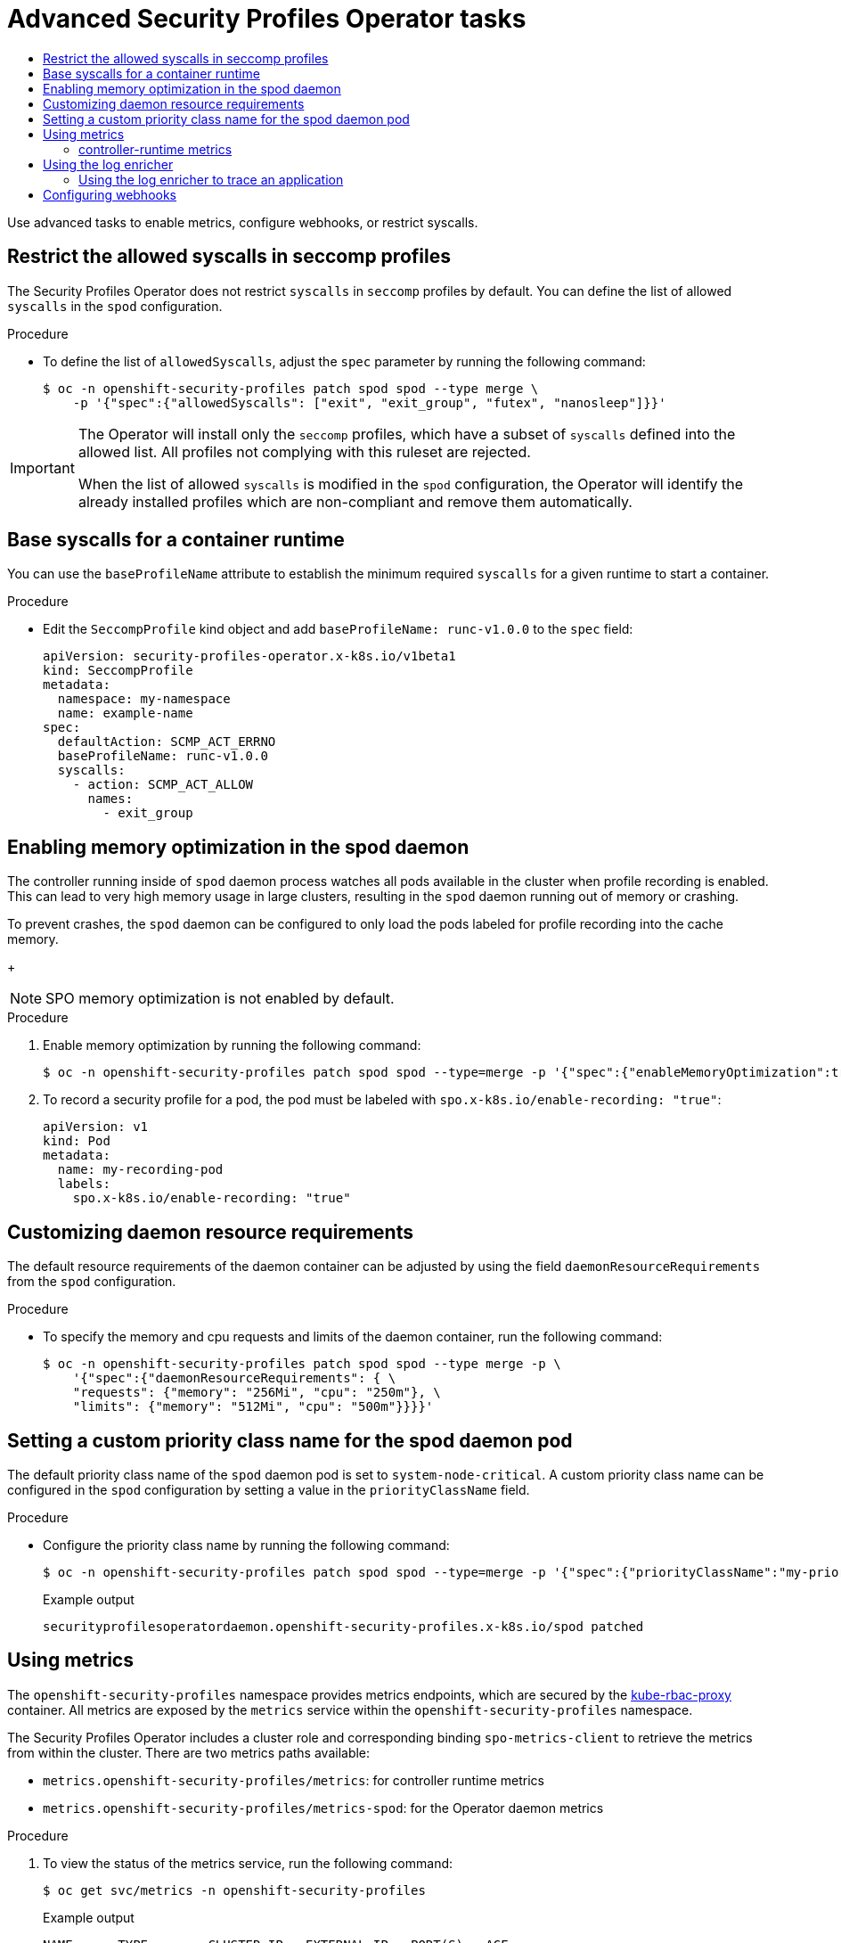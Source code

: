:_mod-docs-content-type: ASSEMBLY
[id="spo-advanced"]
= Advanced Security Profiles Operator tasks
// The {product-title} attribute provides the context-sensitive name of the relevant OpenShift distribution, for example, "OpenShift Container Platform" or "OKD". The {product-version} attribute provides the product version relative to the distribution, for example "4.9".
// {product-title} and {product-version} are parsed when AsciiBinder queries the _distro_map.yml file in relation to the base branch of a pull request.
// See https://github.com/openshift/openshift-docs/blob/main/contributing_to_docs/doc_guidelines.adoc#product-name-and-version for more information on this topic.
// Other common attributes are defined in the following lines:
:data-uri:
:icons:
:experimental:
:toc: macro
:toc-title:
:imagesdir: images
:prewrap!:
:op-system-first: Red Hat Enterprise Linux CoreOS (RHCOS)
:op-system: RHCOS
:op-system-lowercase: rhcos
:op-system-base: RHEL
:op-system-base-full: Red Hat Enterprise Linux (RHEL)
:op-system-version: 8.x
:tsb-name: Template Service Broker
:kebab: image:kebab.png[title="Options menu"]
:rh-openstack-first: Red Hat OpenStack Platform (RHOSP)
:rh-openstack: RHOSP
:ai-full: Assisted Installer
:ai-version: 2.3
:cluster-manager-first: Red Hat OpenShift Cluster Manager
:cluster-manager: OpenShift Cluster Manager
:cluster-manager-url: link:https://console.redhat.com/openshift[OpenShift Cluster Manager Hybrid Cloud Console]
:cluster-manager-url-pull: link:https://console.redhat.com/openshift/install/pull-secret[pull secret from the Red Hat OpenShift Cluster Manager]
:insights-advisor-url: link:https://console.redhat.com/openshift/insights/advisor/[Insights Advisor]
:hybrid-console: Red Hat Hybrid Cloud Console
:hybrid-console-second: Hybrid Cloud Console
:oadp-first: OpenShift API for Data Protection (OADP)
:oadp-full: OpenShift API for Data Protection
:oc-first: pass:quotes[OpenShift CLI (`oc`)]
:product-registry: OpenShift image registry
:rh-storage-first: Red Hat OpenShift Data Foundation
:rh-storage: OpenShift Data Foundation
:rh-rhacm-first: Red Hat Advanced Cluster Management (RHACM)
:rh-rhacm: RHACM
:rh-rhacm-version: 2.8
:sandboxed-containers-first: OpenShift sandboxed containers
:sandboxed-containers-operator: OpenShift sandboxed containers Operator
:sandboxed-containers-version: 1.3
:sandboxed-containers-version-z: 1.3.3
:sandboxed-containers-legacy-version: 1.3.2
:cert-manager-operator: cert-manager Operator for Red Hat OpenShift
:secondary-scheduler-operator-full: Secondary Scheduler Operator for Red Hat OpenShift
:secondary-scheduler-operator: Secondary Scheduler Operator
// Backup and restore
:velero-domain: velero.io
:velero-version: 1.11
:launch: image:app-launcher.png[title="Application Launcher"]
:mtc-short: MTC
:mtc-full: Migration Toolkit for Containers
:mtc-version: 1.8
:mtc-version-z: 1.8.0
// builds (Valid only in 4.11 and later)
:builds-v2title: Builds for Red Hat OpenShift
:builds-v2shortname: OpenShift Builds v2
:builds-v1shortname: OpenShift Builds v1
//gitops
:gitops-title: Red Hat OpenShift GitOps
:gitops-shortname: GitOps
:gitops-ver: 1.1
:rh-app-icon: image:red-hat-applications-menu-icon.jpg[title="Red Hat applications"]
//pipelines
:pipelines-title: Red Hat OpenShift Pipelines
:pipelines-shortname: OpenShift Pipelines
:pipelines-ver: pipelines-1.12
:pipelines-version-number: 1.12
:tekton-chains: Tekton Chains
:tekton-hub: Tekton Hub
:artifact-hub: Artifact Hub
:pac: Pipelines as Code
//odo
:odo-title: odo
//OpenShift Kubernetes Engine
:oke: OpenShift Kubernetes Engine
//OpenShift Platform Plus
:opp: OpenShift Platform Plus
//openshift virtualization (cnv)
:VirtProductName: OpenShift Virtualization
:VirtVersion: 4.14
:KubeVirtVersion: v0.59.0
:HCOVersion: 4.14.0
:CNVNamespace: openshift-cnv
:CNVOperatorDisplayName: OpenShift Virtualization Operator
:CNVSubscriptionSpecSource: redhat-operators
:CNVSubscriptionSpecName: kubevirt-hyperconverged
:delete: image:delete.png[title="Delete"]
//distributed tracing
:DTProductName: Red Hat OpenShift distributed tracing platform
:DTShortName: distributed tracing platform
:DTProductVersion: 2.9
:JaegerName: Red Hat OpenShift distributed tracing platform (Jaeger)
:JaegerShortName: distributed tracing platform (Jaeger)
:JaegerVersion: 1.47.0
:OTELName: Red Hat OpenShift distributed tracing data collection
:OTELShortName: distributed tracing data collection
:OTELOperator: Red Hat OpenShift distributed tracing data collection Operator
:OTELVersion: 0.81.0
:TempoName: Red Hat OpenShift distributed tracing platform (Tempo)
:TempoShortName: distributed tracing platform (Tempo)
:TempoOperator: Tempo Operator
:TempoVersion: 2.1.1
//logging
:logging-title: logging subsystem for Red Hat OpenShift
:logging-title-uc: Logging subsystem for Red Hat OpenShift
:logging: logging subsystem
:logging-uc: Logging subsystem
//serverless
:ServerlessProductName: OpenShift Serverless
:ServerlessProductShortName: Serverless
:ServerlessOperatorName: OpenShift Serverless Operator
:FunctionsProductName: OpenShift Serverless Functions
//service mesh v2
:product-dedicated: Red Hat OpenShift Dedicated
:product-rosa: Red Hat OpenShift Service on AWS
:SMProductName: Red Hat OpenShift Service Mesh
:SMProductShortName: Service Mesh
:SMProductVersion: 2.4.4
:MaistraVersion: 2.4
//Service Mesh v1
:SMProductVersion1x: 1.1.18.2
//Windows containers
:productwinc: Red Hat OpenShift support for Windows Containers
// Red Hat Quay Container Security Operator
:rhq-cso: Red Hat Quay Container Security Operator
// Red Hat Quay
:quay: Red Hat Quay
:sno: single-node OpenShift
:sno-caps: Single-node OpenShift
//TALO and Redfish events Operators
:cgu-operator-first: Topology Aware Lifecycle Manager (TALM)
:cgu-operator-full: Topology Aware Lifecycle Manager
:cgu-operator: TALM
:redfish-operator: Bare Metal Event Relay
//Formerly known as CodeReady Containers and CodeReady Workspaces
:openshift-local-productname: Red Hat OpenShift Local
:openshift-dev-spaces-productname: Red Hat OpenShift Dev Spaces
// Factory-precaching-cli tool
:factory-prestaging-tool: factory-precaching-cli tool
:factory-prestaging-tool-caps: Factory-precaching-cli tool
:openshift-networking: Red Hat OpenShift Networking
// TODO - this probably needs to be different for OKD
//ifdef::openshift-origin[]
//:openshift-networking: OKD Networking
//endif::[]
// logical volume manager storage
:lvms-first: Logical volume manager storage (LVM Storage)
:lvms: LVM Storage
//Operator SDK version
:osdk_ver: 1.31.0
//Operator SDK version that shipped with the previous OCP 4.x release
:osdk_ver_n1: 1.28.0
//Next-gen (OCP 4.14+) Operator Lifecycle Manager, aka "v1"
:olmv1: OLM 1.0
:olmv1-first: Operator Lifecycle Manager (OLM) 1.0
:ztp-first: GitOps Zero Touch Provisioning (ZTP)
:ztp: GitOps ZTP
:3no: three-node OpenShift
:3no-caps: Three-node OpenShift
:run-once-operator: Run Once Duration Override Operator
// Web terminal
:web-terminal-op: Web Terminal Operator
:devworkspace-op: DevWorkspace Operator
:secrets-store-driver: Secrets Store CSI driver
:secrets-store-operator: Secrets Store CSI Driver Operator
//AWS STS
:sts-first: Security Token Service (STS)
:sts-full: Security Token Service
:sts-short: STS
//Cloud provider names
//AWS
:aws-first: Amazon Web Services (AWS)
:aws-full: Amazon Web Services
:aws-short: AWS
//GCP
:gcp-first: Google Cloud Platform (GCP)
:gcp-full: Google Cloud Platform
:gcp-short: GCP
//alibaba cloud
:alibaba: Alibaba Cloud
// IBM Cloud VPC
:ibmcloudVPCProductName: IBM Cloud VPC
:ibmcloudVPCRegProductName: IBM(R) Cloud VPC
// IBM Cloud
:ibm-cloud-bm: IBM Cloud Bare Metal (Classic)
:ibm-cloud-bm-reg: IBM Cloud(R) Bare Metal (Classic)
// IBM Power
:ibmpowerProductName: IBM Power
:ibmpowerRegProductName: IBM(R) Power
// IBM zSystems
:ibmzProductName: IBM Z
:ibmzRegProductName: IBM(R) Z
:linuxoneProductName: IBM(R) LinuxONE
//Azure
:azure-full: Microsoft Azure
:azure-short: Azure
//vSphere
:vmw-full: VMware vSphere
:vmw-short: vSphere
//Oracle
:oci-first: Oracle(R) Cloud Infrastructure
:oci: OCI
:ocvs-first: Oracle(R) Cloud VMware Solution (OCVS)
:ocvs: OCVS
:context: spo-advanced

toc::[]

Use advanced tasks to enable metrics, configure webhooks, or restrict syscalls.

:leveloffset: +1

// Module included in the following assemblies:
//
// * security/security_profiles_operator/spo-advanced.adoc

:_mod-docs-content-type: PROCEDURE
[id="spo-restrict-syscalls_{context}"]
= Restrict the allowed syscalls in seccomp profiles

The Security Profiles Operator does not restrict `syscalls` in `seccomp` profiles by default. You can define the list of allowed `syscalls` in the `spod` configuration.

.Procedure

* To define the list of `allowedSyscalls`, adjust the `spec` parameter by running the following command:
+
[source,terminal]
----
$ oc -n openshift-security-profiles patch spod spod --type merge \
    -p '{"spec":{"allowedSyscalls": ["exit", "exit_group", "futex", "nanosleep"]}}'
----

[IMPORTANT]
====
The Operator will install only the `seccomp` profiles, which have a subset of `syscalls` defined into the allowed list. All profiles not complying with this ruleset are rejected.

When the list of allowed `syscalls` is modified in the `spod` configuration, the Operator will identify the already installed profiles which are non-compliant and remove them automatically.
====

:leveloffset!:

:leveloffset: +1

// Module included in the following assemblies:
//
// * security/security_profiles_operator/spo-advanced.adoc

:_mod-docs-content-type: PROCEDURE
[id="spo-base-syscalls_{context}"]
= Base syscalls for a container runtime

You can use the `baseProfileName` attribute to establish the minimum required `syscalls` for a given runtime to start a container.

.Procedure

* Edit the `SeccompProfile` kind object and add `baseProfileName: runc-v1.0.0` to the `spec` field:
+
[source,yaml]
----
apiVersion: security-profiles-operator.x-k8s.io/v1beta1
kind: SeccompProfile
metadata:
  namespace: my-namespace
  name: example-name
spec:
  defaultAction: SCMP_ACT_ERRNO
  baseProfileName: runc-v1.0.0
  syscalls:
    - action: SCMP_ACT_ALLOW
      names:
        - exit_group
----

:leveloffset!:

:leveloffset: +1

// Module included in the following assemblies:
//
// * security/security_profiles_operator/spo-advanced.adoc

:_mod-docs-content-type: PROCEDURE
[id="spo-memory-optimization_{context}"]
= Enabling memory optimization in the spod daemon

The controller running inside of `spod` daemon process watches all pods available in the cluster when profile recording is enabled. This can lead to very high memory usage in large clusters, resulting in the `spod` daemon running out of memory or crashing.

To prevent crashes, the `spod` daemon can be configured to only load the pods labeled for profile recording into the cache memory.
+
[NOTE]
====
SPO memory optimization is not enabled by default.
====

.Procedure

. Enable memory optimization by running the following command:
+
[source,terminal]
----
$ oc -n openshift-security-profiles patch spod spod --type=merge -p '{"spec":{"enableMemoryOptimization":true}}'
----

. To record a security profile for a pod, the pod must be labeled with `spo.x-k8s.io/enable-recording: "true"`:
+
[source,yaml]
----
apiVersion: v1
kind: Pod
metadata:
  name: my-recording-pod
  labels:
    spo.x-k8s.io/enable-recording: "true"
----

:leveloffset!:

:leveloffset: +1

// Module included in the following assemblies:
//
// * security/security_profiles_operator/spo-advanced.adoc

:_mod-docs-content-type: PROCEDURE
[id="spo-daemon-requirements_{context}"]
= Customizing daemon resource requirements

The default resource requirements of the daemon container can be adjusted by using the field `daemonResourceRequirements`
from the `spod` configuration.

.Procedure

* To specify the memory and cpu requests and limits of the daemon container, run the following command:
+
[source,terminal]
----
$ oc -n openshift-security-profiles patch spod spod --type merge -p \
    '{"spec":{"daemonResourceRequirements": { \
    "requests": {"memory": "256Mi", "cpu": "250m"}, \
    "limits": {"memory": "512Mi", "cpu": "500m"}}}}'
----

:leveloffset!:

:leveloffset: +1

// Module included in the following assemblies:
//
// * security/security_profiles_operator/spo-advanced.adoc

:_mod-docs-content-type: PROCEDURE
[id="spo-custom-priority-class_{context}"]
= Setting a custom priority class name for the spod daemon pod

The default priority class name of the `spod` daemon pod is set to `system-node-critical`. A custom priority class name can be configured in the `spod` configuration by setting a value in the `priorityClassName` field.

.Procedure

* Configure the priority class name by running the following command:
+
[source,terminal]
----
$ oc -n openshift-security-profiles patch spod spod --type=merge -p '{"spec":{"priorityClassName":"my-priority-class"}}'
----
+
.Example output
[source,terminal]
----
securityprofilesoperatordaemon.openshift-security-profiles.x-k8s.io/spod patched
----

:leveloffset!:

:leveloffset: +1

// Module included in the following assemblies:
//
// * security/security_profiles_operator/spo-advanced.adoc

:_mod-docs-content-type: PROCEDURE
[id="spo-using-metrics_{context}"]
= Using metrics

The `openshift-security-profiles` namespace provides metrics endpoints, which are secured by the link:https://github.com/brancz/kube-rbac-proxy[kube-rbac-proxy] container. All metrics are exposed by the `metrics` service within the `openshift-security-profiles` namespace.

The Security Profiles Operator includes a cluster role and corresponding binding `spo-metrics-client` to retrieve the metrics from within the cluster. There are two metrics paths available:

* `metrics.openshift-security-profiles/metrics`: for controller runtime metrics
* `metrics.openshift-security-profiles/metrics-spod`: for the Operator daemon metrics

.Procedure

. To view the status of the metrics service, run the following command:
+
[source,terminal]
----
$ oc get svc/metrics -n openshift-security-profiles
----
+
.Example output
[source,terminal]
----
NAME      TYPE        CLUSTER-IP   EXTERNAL-IP   PORT(S)   AGE
metrics   ClusterIP   10.0.0.228   <none>        443/TCP   43s
----

. To retrieve the metrics, query the service endpoint using the default `ServiceAccount` token in the `openshift-security-profiles` namespace by running the following command:
+
[source,terminal]
----
$ oc run --rm -i --restart=Never --image=registry.fedoraproject.org/fedora-minimal:latest \
    -n openshift-security-profiles metrics-test -- bash -c \
    'curl -ks -H "Authorization: Bearer $(cat /var/run/secrets/kubernetes.io/serviceaccount/token)" https://metrics.openshift-security-profiles/metrics-spod'
----
+
.Example output
[source,terminal]
----
# HELP security_profiles_operator_seccomp_profile_total Counter about seccomp profile operations.
# TYPE security_profiles_operator_seccomp_profile_total counter
security_profiles_operator_seccomp_profile_total{operation="delete"} 1
security_profiles_operator_seccomp_profile_total{operation="update"} 2
----

. To retrieve metrics from a different namespace, link the `ServiceAccount` to the `spo-metrics-client` `ClusterRoleBinding` by running the following command:
+
[source,terminal]
----
$ oc get clusterrolebinding spo-metrics-client -o wide
----
+
.Example output
[source,terminal]
----
NAME                 ROLE                             AGE   USERS   GROUPS   SERVICEACCOUNTS
spo-metrics-client   ClusterRole/spo-metrics-client   35m                    openshift-security-profiles/default
----

:leveloffset!:

:leveloffset: +2

// Module included in the following assemblies:
//
// * security/security_profiles_operator/spo-advanced.adoc

:_mod-docs-content-type: REFERENCE
[id="spo-runtime-metrics_{context}"]
= controller-runtime metrics

The controller-runtime `metrics` and the DaemonSet endpoint `metrics-spod` provide a set of default metrics. Additional metrics are provided by the daemon, which are always prefixed with `security_profiles_operator_`.

.Available controller-runtime metrics
|===
| Metric key | Possible labels | Type | Purpose

| `seccomp_profile_total`
| `operation={delete,update}`
| Counter
| Amount of seccomp profile operations.

| `seccomp_profile_audit_total`
| `node`, `namespace`, `pod`, `container`, `executable`, `syscall`
| Counter
| Amount of seccomp profile audit operations. Requires the log enricher to be enabled.

| `seccomp_profile_bpf_total`
| `node`, `mount_namespace`, `profile`
| Counter
| Amount of seccomp profile bpf operations. Requires the bpf recorder to be enabled.

| `seccomp_profile_error_total`
| `reason={` +
`SeccompNotSupportedOnNode,` +
`InvalidSeccompProfile,` +
`CannotSaveSeccompProfile,` +
`CannotRemoveSeccompProfile,` +
`CannotUpdateSeccompProfile,` +
`CannotUpdateNodeStatus` +
`}`
| Counter
| Amount of seccomp profile errors.

| `selinux_profile_total`
| `operation={delete,update}`
| Counter
| Amount of SELinux profile operations.

| `selinux_profile_audit_total`
| `node`, `namespace`, `pod`, `container`, `executable`, `scontext`,`tcontext`
| Counter
| Amount of SELinux profile audit operations. Requires the log enricher to be enabled.

| `selinux_profile_error_total`
| `reason={` +
`CannotSaveSelinuxPolicy,` +
`CannotUpdatePolicyStatus,` +
`CannotRemoveSelinuxPolicy,` +
`CannotContactSelinuxd,` +
`CannotWritePolicyFile,` +
`CannotGetPolicyStatus` +
`}`
| Counter
| Amount of SELinux profile errors.
|===

:leveloffset!:

:leveloffset: +1

// Module included in the following assemblies:
//
// * security/security_profiles_operator/spo-advanced.adoc

:_mod-docs-content-type: PROCEDURE
[id="spo-log-enricher_{context}"]
= Using the log enricher

The Security Profiles Operator contains a log enrichment feature, which is disabled by default. The log enricher container runs with `privileged` permissions to read the audit logs from the local node. The log enricher runs within the host PID namespace, `hostPID`.

[IMPORTANT]
====
The log enricher must have permissions to read the host processes.
====

.Procedure

. Patch the `spod` configuration to enable the log enricher by running the following command:
+
[source,terminal]
----
$ oc -n openshift-security-profiles patch spod spod \
    --type=merge -p '{"spec":{"enableLogEnricher":true}}'
----
+
.Example output
[source,terminal]
----
securityprofilesoperatordaemon.security-profiles-operator.x-k8s.io/spod patched
----
+
[NOTE]
====
The Security Profiles Operator will re-deploy the `spod` daemon set automatically.
====

. View the audit logs by running the following command:
+
[source,terminal]
----
$ oc -n openshift-security-profiles logs -f ds/spod log-enricher
----
+
.Example output
[source,terminal]
----
I0623 12:51:04.257814 1854764 deleg.go:130] setup "msg"="starting component: log-enricher"  "buildDate"="1980-01-01T00:00:00Z" "compiler"="gc" "gitCommit"="unknown" "gitTreeState"="clean" "goVersion"="go1.16.2" "platform"="linux/amd64" "version"="0.4.0-dev"
I0623 12:51:04.257890 1854764 enricher.go:44] log-enricher "msg"="Starting log-enricher on node: 127.0.0.1"
I0623 12:51:04.257898 1854764 enricher.go:46] log-enricher "msg"="Connecting to local GRPC server"
I0623 12:51:04.258061 1854764 enricher.go:69] log-enricher "msg"="Reading from file /var/log/audit/audit.log"
2021/06/23 12:51:04 Seeked /var/log/audit/audit.log - &{Offset:0 Whence:2}
----

:leveloffset!:

:leveloffset: +2

// Module included in the following assemblies:
//
// * security/security_profiles_operator/spo-advanced.adoc

:_mod-docs-content-type: PROCEDURE
[id="spo-log-enricher-app-trace_{context}"]
= Using the log enricher to trace an application

You can use the Security Profiles Operator log enricher to trace an application.

.Procedure

. To trace an application, create a `SeccompProfile` logging profile:
+
[source,yaml]
----
apiVersion: security-profiles-operator.x-k8s.io/v1beta1
kind: SeccompProfile
metadata:
  name: log
  namespace: default
spec:
  defaultAction: SCMP_ACT_LOG
----

. Create a pod object to use the profile:
+
[source,yaml]
----
apiVersion: v1
kind: Pod
metadata:
  name: log-pod
spec:
  securityContext:
    seccompProfile:
      type: Localhost
      localhostProfile: operator/default/log.json
  containers:
    - name: log-container
      image: quay.io/security-profiles-operator/test-nginx-unprivileged:1.21
----

. Examine the log enricher output by running the following command:
+
[source,terminal]
----
$ oc -n openshift-security-profiles logs -f ds/spod log-enricher
----
+
.Example output
[%collapsible]
====
[source,terminal]
----
…
I0623 12:59:11.479869 1854764 enricher.go:111] log-enricher "msg"="audit"  "container"="log-container" "executable"="/" "namespace"="default" "node"="127.0.0.1" "pid"=1905792 "pod"="log-pod" "syscallID"=3 "syscallName"="close" "timestamp"="1624453150.205:1061" "type"="seccomp"
I0623 12:59:11.487323 1854764 enricher.go:111] log-enricher "msg"="audit"  "container"="log-container" "executable"="/" "namespace"="default" "node"="127.0.0.1" "pid"=1905792 "pod"="log-pod" "syscallID"=157 "syscallName"="prctl" "timestamp"="1624453150.205:1062" "type"="seccomp"
I0623 12:59:11.492157 1854764 enricher.go:111] log-enricher "msg"="audit"  "container"="log-container" "executable"="/" "namespace"="default" "node"="127.0.0.1" "pid"=1905792 "pod"="log-pod" "syscallID"=157 "syscallName"="prctl" "timestamp"="1624453150.205:1063" "type"="seccomp"
…
I0623 12:59:20.258523 1854764 enricher.go:111] log-enricher "msg"="audit"  "container"="log-container" "executable"="/usr/sbin/nginx" "namespace"="default" "node"="127.0.0.1" "pid"=1905792 "pod"="log-pod" "syscallID"=12 "syscallName"="brk" "timestamp"="1624453150.235:2873" "type"="seccomp"
I0623 12:59:20.263349 1854764 enricher.go:111] log-enricher "msg"="audit"  "container"="log-container" "executable"="/usr/sbin/nginx" "namespace"="default" "node"="127.0.0.1" "pid"=1905792 "pod"="log-pod" "syscallID"=21 "syscallName"="access" "timestamp"="1624453150.235:2874" "type"="seccomp"
I0623 12:59:20.354091 1854764 enricher.go:111] log-enricher "msg"="audit"  "container"="log-container" "executable"="/usr/sbin/nginx" "namespace"="default" "node"="127.0.0.1" "pid"=1905792 "pod"="log-pod" "syscallID"=257 "syscallName"="openat" "timestamp"="1624453150.235:2875" "type"="seccomp"
I0623 12:59:20.358844 1854764 enricher.go:111] log-enricher "msg"="audit"  "container"="log-container" "executable"="/usr/sbin/nginx" "namespace"="default" "node"="127.0.0.1" "pid"=1905792 "pod"="log-pod" "syscallID"=5 "syscallName"="fstat" "timestamp"="1624453150.235:2876" "type"="seccomp"
I0623 12:59:20.363510 1854764 enricher.go:111] log-enricher "msg"="audit"  "container"="log-container" "executable"="/usr/sbin/nginx" "namespace"="default" "node"="127.0.0.1" "pid"=1905792 "pod"="log-pod" "syscallID"=9 "syscallName"="mmap" "timestamp"="1624453150.235:2877" "type"="seccomp"
I0623 12:59:20.454127 1854764 enricher.go:111] log-enricher "msg"="audit"  "container"="log-container" "executable"="/usr/sbin/nginx" "namespace"="default" "node"="127.0.0.1" "pid"=1905792 "pod"="log-pod" "syscallID"=3 "syscallName"="close" "timestamp"="1624453150.235:2878" "type"="seccomp"
I0623 12:59:20.458654 1854764 enricher.go:111] log-enricher "msg"="audit"  "container"="log-container" "executable"="/usr/sbin/nginx" "namespace"="default" "node"="127.0.0.1" "pid"=1905792 "pod"="log-pod" "syscallID"=257 "syscallName"="openat" "timestamp"="1624453150.235:2879" "type"="seccomp"
…
----
====

:leveloffset!:

:leveloffset: +1

// Module included in the following assemblies:
//
// * security/security_profiles_operator/spo-advanced.adoc

:_mod-docs-content-type: PROCEDURE
[id="spo-configuring-webhooks_{context}"]
= Configuring webhooks

Profile binding and profile recording objects can use webhooks. Profile binding and recording object configurations are `MutatingWebhookConfiguration` CRs, managed by the Security Profiles Operator.

To change the webhook configuration, the `spod` CR exposes a `webhookOptions` field that allows modification of the `failurePolicy`, `namespaceSelector`, and `objectSelector` variables. This allows you to set the webhooks to "soft-fail" or restrict them to a subset of a namespaces so that even if the webhooks failed, other namespaces or resources are not affected.

.Procedure

. Set the `recording.spo.io` webhook configuration to record only pods labeled with `spo-record=true` by creating the following patch file:
+
[source,yaml]
----
spec:
  webhookOptions:
    - name: recording.spo.io
      objectSelector:
        matchExpressions:
          - key: spo-record
            operator: In
            values:
              - "true"
----

. Patch the `spod/spod` instance by running the following command:
+
[source,terminal]
----
$ oc -n openshift-security-profiles patch spod \
    spod -p $(cat /tmp/spod-wh.patch) --type=merge
----

. To view the resulting `MutatingWebhookConfiguration` object, run the following command:
+
[source,terminal]
----
$ oc get MutatingWebhookConfiguration \
    spo-mutating-webhook-configuration -oyaml
----

:leveloffset!:

//# includes=_attributes/common-attributes,modules/spo-restrict-syscalls,modules/spo-base-syscalls,modules/spo-memory-optimzation,modules/spo-daemon-requirements,modules/spo-custom-priority-class,modules/spo-using-metrics,modules/spo-runtime-metrics,modules/spo-log-enricher,modules/spo-log-enricher-app-trace,modules/spo-configuring-webhooks
